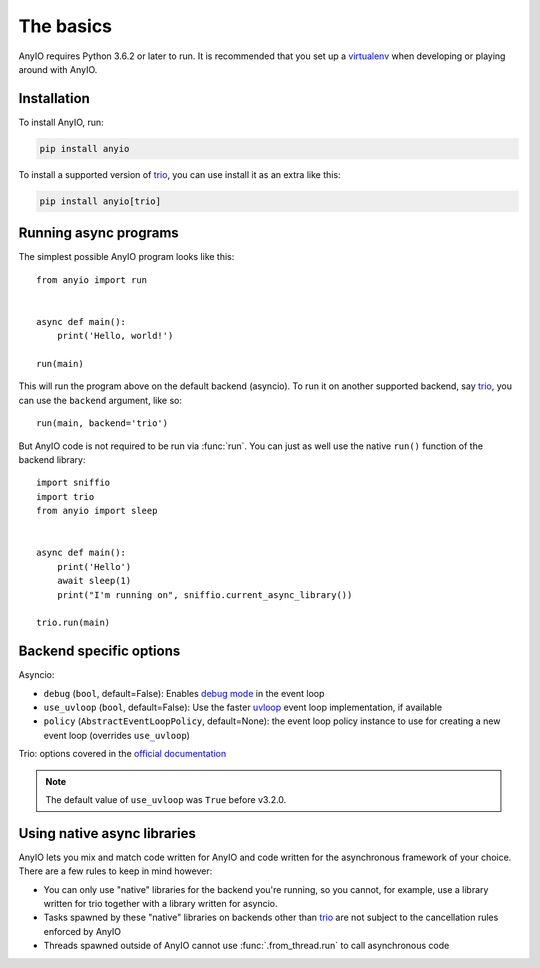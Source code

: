 The basics
==========

.. py:currentmodule:: anyio

AnyIO requires Python 3.6.2 or later to run. It is recommended that you set up a virtualenv_ when
developing or playing around with AnyIO.

Installation
------------

To install AnyIO, run:

.. code-block:: bash

    pip install anyio

To install a supported version of trio_, you can use install it as an extra like this:

.. code-block:: bash

    pip install anyio[trio]

Running async programs
----------------------

The simplest possible AnyIO program looks like this::

    from anyio import run


    async def main():
        print('Hello, world!')

    run(main)

This will run the program above on the default backend (asyncio). To run it on another supported
backend, say trio_, you can use the ``backend`` argument, like so::

    run(main, backend='trio')

But AnyIO code is not required to be run via :func:`run`. You can just as well use the native
``run()`` function of the backend library::

    import sniffio
    import trio
    from anyio import sleep


    async def main():
        print('Hello')
        await sleep(1)
        print("I'm running on", sniffio.current_async_library())

    trio.run(main)

.. _backend options:

Backend specific options
------------------------

Asyncio:

* ``debug`` (``bool``, default=False): Enables `debug mode`_ in the event loop
* ``use_uvloop`` (``bool``, default=False): Use the faster uvloop_ event loop implementation, if
  available
* ``policy`` (``AbstractEventLoopPolicy``, default=None): the event loop policy instance to use
  for creating a new event loop (overrides ``use_uvloop``)

Trio: options covered in the
`official documentation <https://trio.readthedocs.io/en/stable/reference-core.html#trio.run>`_

.. note:: The default value of ``use_uvloop`` was ``True`` before v3.2.0.

.. _debug mode: https://docs.python.org/3/library/asyncio-eventloop.html#enabling-debug-mode
.. _uvloop: https://pypi.org/project/uvloop/

Using native async libraries
----------------------------

AnyIO lets you mix and match code written for AnyIO and code written for the asynchronous framework
of your choice. There are a few rules to keep in mind however:

* You can only use "native" libraries for the backend you're running, so you cannot, for example,
  use a library written for trio together with a library written for asyncio.
* Tasks spawned by these "native" libraries on backends other than trio_ are not subject to the
  cancellation rules enforced by AnyIO
* Threads spawned outside of AnyIO cannot use :func:`.from_thread.run` to call asynchronous code

.. _virtualenv: https://docs.python-guide.org/dev/virtualenvs/
.. _trio: https://github.com/python-trio/trio
